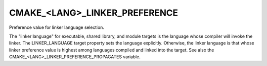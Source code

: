CMAKE_<LANG>_LINKER_PREFERENCE
------------------------------

Preference value for linker language selection.

The "linker language" for executable, shared library, and module
targets is the language whose compiler will invoke the linker.  The
LINKER_LANGUAGE target property sets the language explicitly.
Otherwise, the linker language is that whose linker preference value
is highest among languages compiled and linked into the target.  See
also the CMAKE_<LANG>_LINKER_PREFERENCE_PROPAGATES variable.
